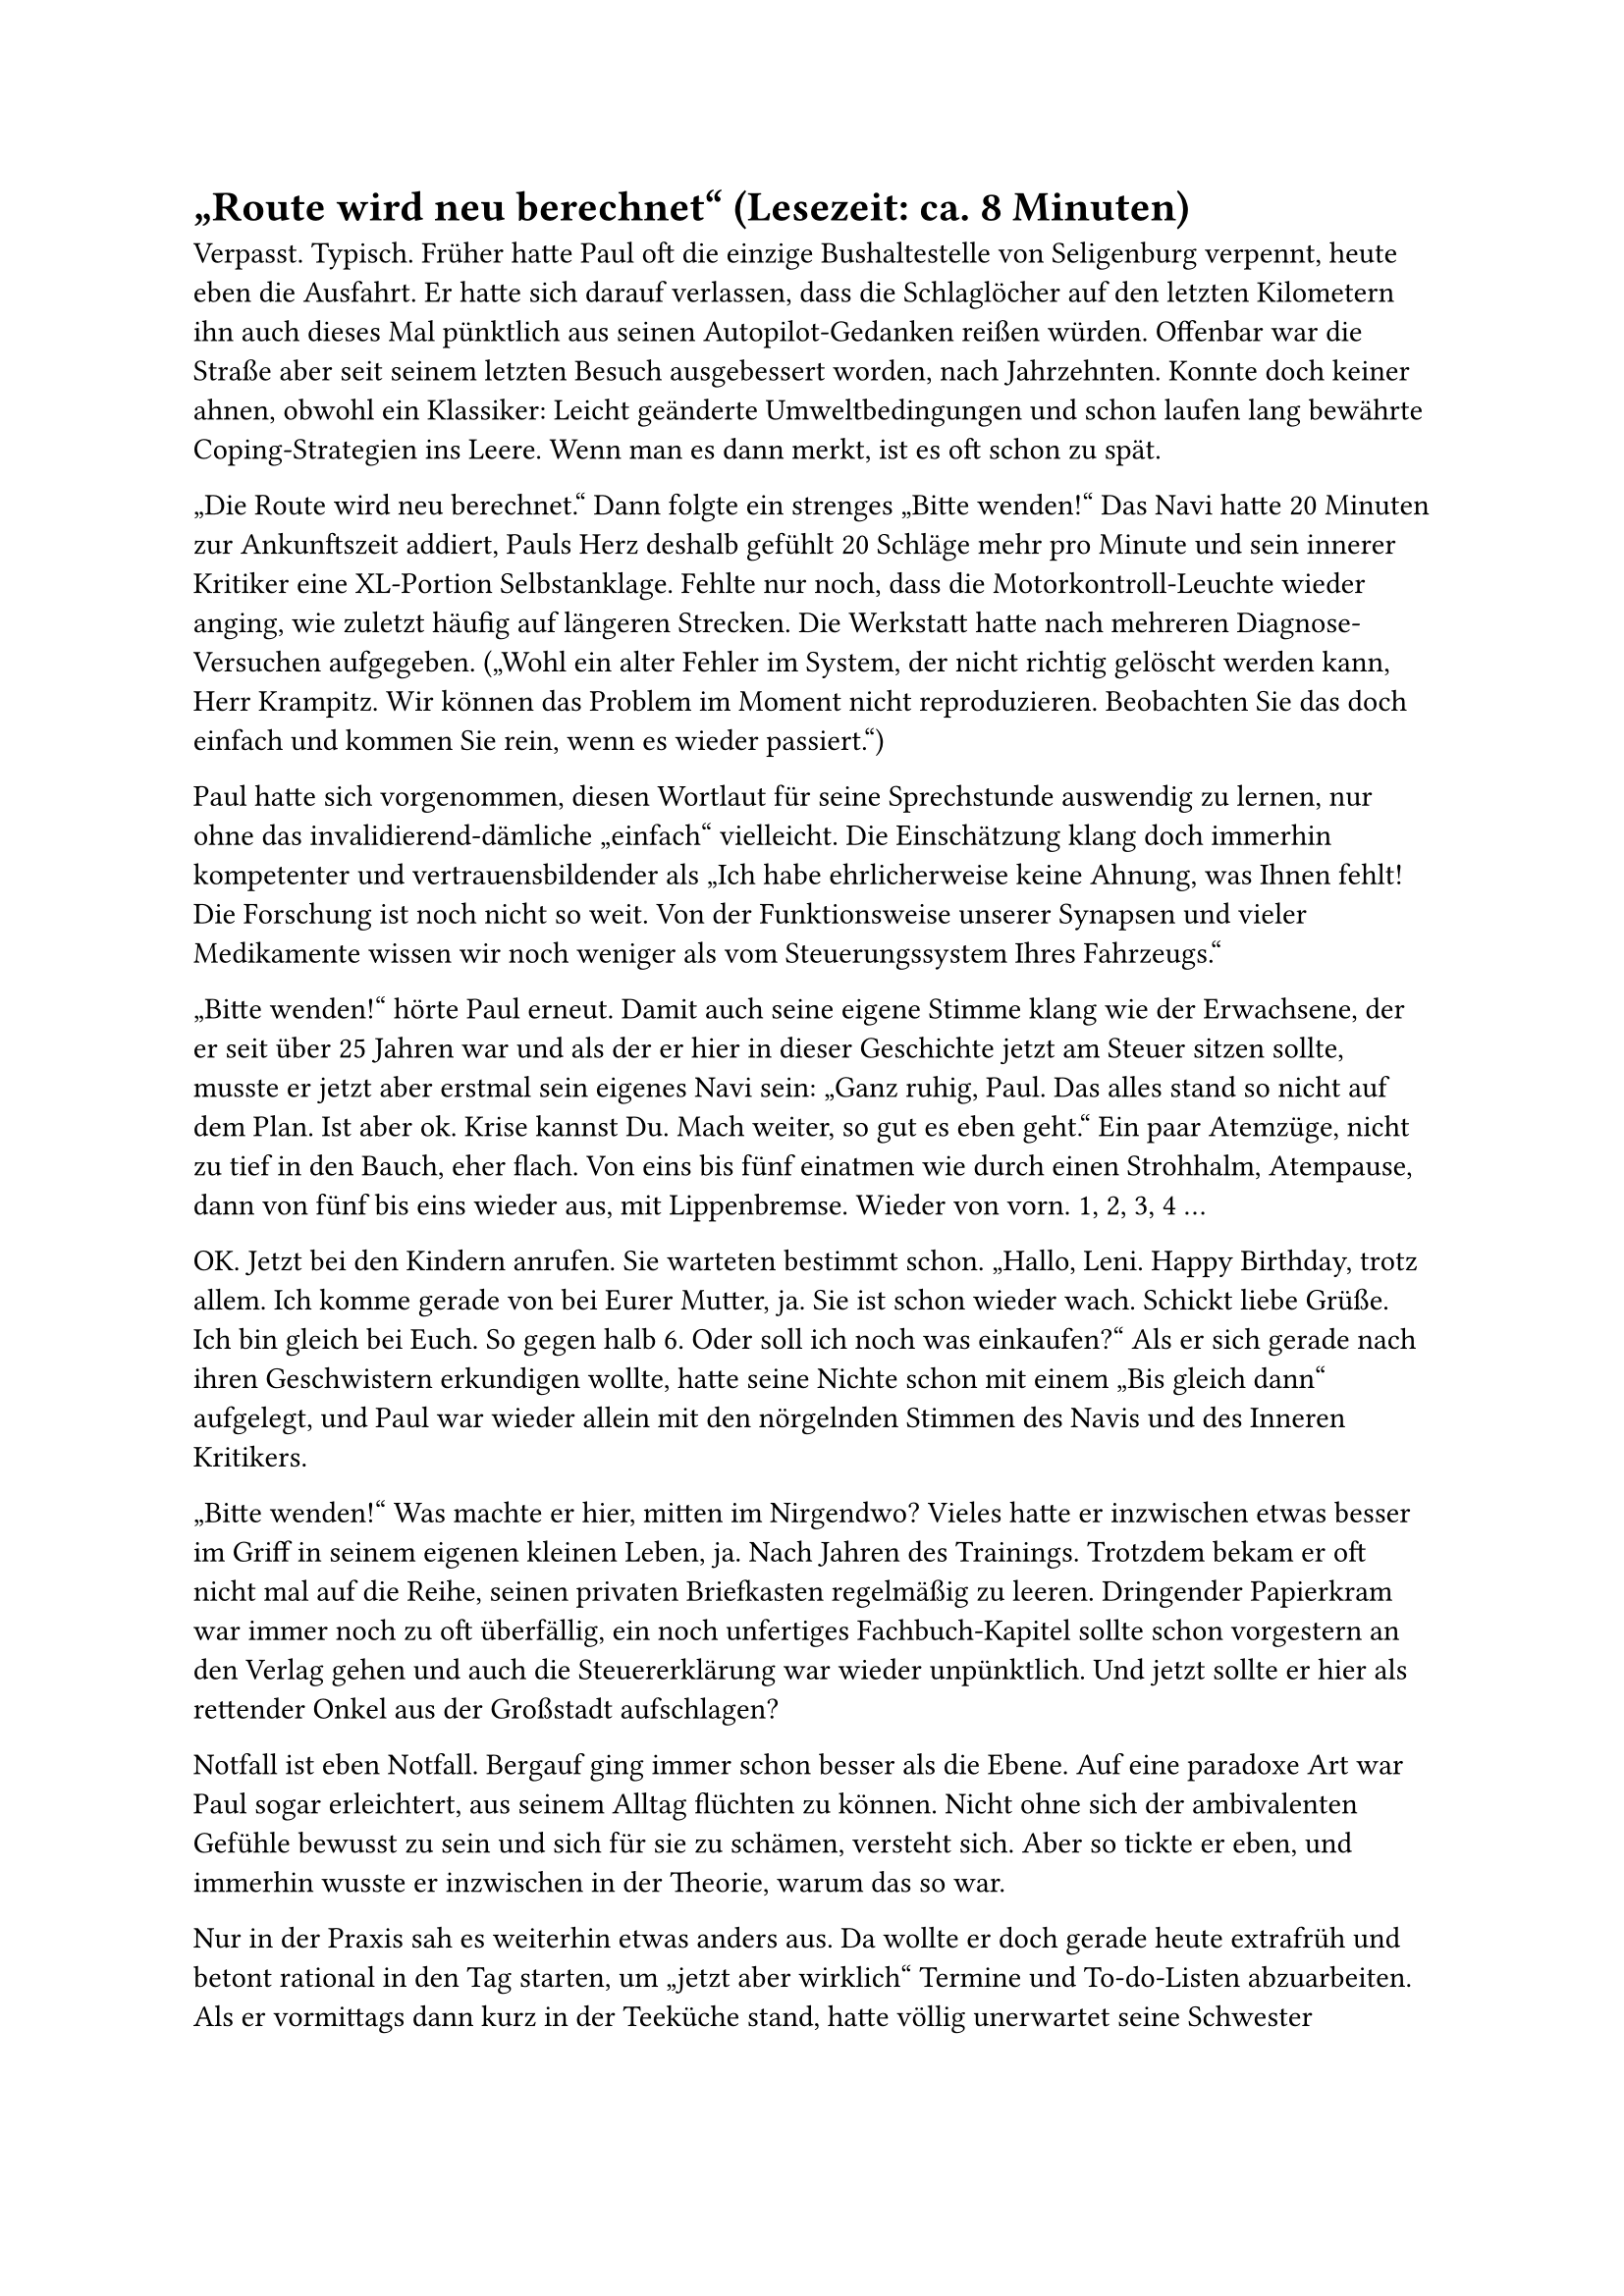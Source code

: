 = „Route wird neu berechnet“ (Lesezeit: ca. 8 Minuten)

Verpasst. Typisch. Früher hatte Paul oft die einzige Bushaltestelle von Seligenburg verpennt, heute eben die Ausfahrt. Er hatte sich darauf verlassen, dass die Schlaglöcher auf den letzten Kilometern ihn auch dieses Mal pünktlich aus seinen Autopilot-Gedanken reißen würden. Offenbar war die Straße aber seit seinem letzten Besuch ausgebessert worden, nach Jahrzehnten. Konnte doch keiner ahnen, obwohl ein Klassiker: Leicht geänderte Umweltbedingungen und schon laufen lang bewährte Coping-Strategien ins Leere. Wenn man es dann merkt, ist es oft schon zu spät.

„Die Route wird neu berechnet.“ Dann folgte ein strenges „Bitte wenden!“ Das Navi hatte 20 Minuten zur Ankunftszeit addiert, Pauls Herz deshalb gefühlt 20 Schläge mehr pro Minute und sein innerer Kritiker eine XL-Portion Selbstanklage. Fehlte nur noch, dass die Motorkontroll-Leuchte wieder anging, wie zuletzt häufig auf längeren Strecken. Die Werkstatt hatte nach mehreren Diagnose-Versuchen aufgegeben. („Wohl ein alter Fehler im System, der nicht richtig gelöscht werden kann, Herr Krampitz. Wir können das Problem im Moment nicht reproduzieren. Beobachten Sie das doch einfach und kommen Sie rein, wenn es wieder passiert.“)

Paul hatte sich vorgenommen, diesen Wortlaut für seine Sprechstunde auswendig zu lernen, nur ohne das invalidierend-dämliche „einfach“ vielleicht. Die Einschätzung klang doch immerhin kompetenter und vertrauensbildender als „Ich habe ehrlicherweise keine Ahnung, was Ihnen fehlt! Die Forschung ist noch nicht so weit. Von der Funktionsweise unserer Synapsen und vieler Medikamente wissen wir noch weniger als vom Steuerungssystem Ihres Fahrzeugs.“

„Bitte wenden!“ hörte Paul erneut. Damit auch seine eigene Stimme klang wie der Erwachsene, der er seit über 25 Jahren war und als der er hier in dieser Geschichte jetzt am Steuer sitzen sollte, musste er jetzt aber erstmal sein eigenes Navi sein: „Ganz ruhig, Paul. Das alles stand so nicht auf dem Plan. Ist aber ok. Krise kannst Du. Mach weiter, so gut es eben geht.“ Ein paar Atemzüge, nicht zu tief in den Bauch, eher flach. Von eins bis fünf einatmen wie durch einen Strohhalm, Atempause, dann von fünf bis eins wieder aus, mit Lippenbremse. Wieder von vorn. 1, 2, 3, 4 …

OK. Jetzt bei den Kindern anrufen. Sie warteten bestimmt schon. „Hallo, Leni. Happy Birthday, trotz allem. Ich komme gerade von bei Eurer Mutter, ja. Sie ist schon wieder wach. Schickt liebe Grüße. Ich bin gleich bei Euch. So gegen halb 6. Oder soll ich noch was einkaufen?“ Als er sich gerade nach ihren Geschwistern erkundigen wollte, hatte seine Nichte schon mit einem „Bis gleich dann“ aufgelegt, und Paul war wieder allein mit den nörgelnden Stimmen des Navis und des Inneren Kritikers.

„Bitte wenden!“ Was machte er hier, mitten im Nirgendwo? Vieles hatte er inzwischen etwas besser im Griff in seinem eigenen kleinen Leben, ja. Nach Jahren des Trainings. Trotzdem bekam er oft nicht mal auf die Reihe, seinen privaten Briefkasten regelmäßig zu leeren. Dringender Papierkram war immer noch zu oft überfällig, ein noch unfertiges Fachbuch-Kapitel sollte schon vorgestern an den Verlag gehen und auch die Steuererklärung war wieder unpünktlich. Und jetzt sollte er hier als rettender Onkel aus der Großstadt aufschlagen?

Notfall ist eben Notfall. Bergauf ging immer schon besser als die Ebene. Auf eine paradoxe Art war Paul sogar erleichtert, aus seinem Alltag flüchten zu können. Nicht ohne sich der ambivalenten Gefühle bewusst zu sein und sich für sie zu schämen, versteht sich. Aber so tickte er eben, und immerhin wusste er inzwischen in der Theorie, warum das so war.

Nur in der Praxis sah es weiterhin etwas anders aus. Da wollte er doch gerade heute extrafrüh und betont rational in den Tag starten, um „jetzt aber wirklich“ Termine und To-do-Listen abzuarbeiten. Als er vormittags dann kurz in der Teeküche stand, hatte völlig unerwartet seine Schwester angerufen. Aus der Notaufnahme der Kleinstadt-Klinik nahe von Seligenburg, zwischen Röntgen und schon absehbarer OP: komplexe Fraktur nach Fahrradsturz.

„Scheiße, Rike. Was ist denn passiert? Hast Du Schmerzen? Soll ich mal mit dem Arzt sprechen?“ Nein, das sei alles im Griff. Er wollte ihr gerade noch einschärfen, die erwartbare Frage nach Vorerkrankungen und Medikamenten ehrlich zu beantworten („Bitte, Rike, kann echt wichtig sein für die Narko….“), aber sie fiel ihm ins Wort: „Darum geht es mir gar nicht. Ich habe nur niemanden für die Kinder, Paul. Ich würde Dich sicher nicht anrufen, wenn ich irgendeine andere Möglichkeit sehen würde.“ Und dann leiser: „Ich kann auch wirklich niemanden ins Haus lassen, sonst… Es sieht leider echt schlimm chaotisch aus gerade. Und ich weiß nicht, ob die Kinder weiter ihre…, wenn …“

Ihre Stimme brach - und Pauls letzte Widerstände gleich mit. Es war ihm leider viel zu vertraut, dass Scham und Alltagsüberforderung als ständige Wegbegleiter selbst in so einer Situation alles dominierten. Wenigstens ihm sollte sie das jetzt nicht erklären müssen.

Und so sagte Paul all das nicht, was sein Energiesparmodus ihm eigentlich zur Abwehr diktierte: „Ich würde ja gern, aber … Kann denn nicht einer der Väter…? Eine Freundin oder Frau Schmied vom Hof nebenan? Hier ist auch alles gerade wieder total unter Wasser. Fristen und… Ende nächster Woche kann ich vielleicht für ein paar Tage kommen?“

Stattdessen nur: „OK.“ „Was, OK? Du kommst?“ fragte seine Schwester. „Danke, Paul. Leni wird sich besonders freuen. Ist ja noch dazu ihr Geburtstag heute. Ausgerechnet heute passiert mir das.“ Die zunehmenden Hintergrundgeräusche signalisierten wachsende Dringlichkeit in der Notaufnahme. Sie musste auflegen, aber wollte noch selbst ihre Familien-Whatsapp-Gruppe informieren, dass und warum die Kinder nach der Schule zu Hause auf ihren „Onkel Paul“ warten sollten.

Der schaltete jetzt übergangslos in den Onkel-Paul-Alarm-Modus, erst innen, dann außen: was jetzt, wie weiter? Am Kühlschrank hing ein Spruch, den seine Assistentin, Frau Meyerling, aus ihrem Tischkalender „365 Tage Achtsamkeit“ gerissen hatte: „Sei du selbst die Veränderung, die du dir wünschst für diese Welt!“ (Mahatma Gandhi)

Er nahm den Zettel ab und legte ihn auf den Empfangstresen vor Frau Meyerling, als sei es ein Verteidigungsschriftsatz seines Anwalts Dr. Gandhi zur Rechtfertigung des gleich überstürzt nötigen Aufbruchs. Das meiste Orga-Schlammassel mit Terminverlegungen und Vertretung würde jetzt zweifellos erstmal an ihr hängen. Das fehlte gerade noch. Es verging ja ohnehin kein Tag, an dem sie Paul nicht grundgenervt seine administrativen Defizite vorhielt. Einmal im Quartal drohte sie mit Kündigung. Aber jetzt war sie seltsam gerührt: die kleine, problembeladene Schwester in der Provinz, alleinerziehend, die armen Kinder, ganz auf sich gestellt. Natürlich musste er, der große Bruder und Patenonkel, jetzt… Ja, das verstand sie, zumindest heute. Sie fühlte sich ein bisschen wie in der ARD-Vorabendserie, die sie bei den Besuchen im Pflegeheim oft mit ihrer Mutter sah. Derart beflügelt machte sie sich ans Werk . Paul fuhr nach Hause, packte ein paar Sachen und startete dann die mehrstündige Fahrt nach Seligenburg, inklusive Zwischenstopp im Krankenhaus.

Die Oberärztin, die Rike operiert hatte, berichtete, dass vor allem Kreislauf und Nervensystem ihr Sorgen machen würden. Der Bruch war gerichtet und würde wieder, wenn auch wahrscheinlich erst nach einigen Wochen Reha. Aber seine Schwester sei bei der Einlieferung seltsam stark unterkühlt gewesen. Auch was Rike zum Unfallhergang erzählt hatte, wirke „durchaus neurologisch auffällig, Herr Kollege“, obwohl der Helm wohl Schlimmeres verhindert habe. „Pupillen waren aber eng und isokor. Lichtreaktion direkt und konsensuell prompt. CT haben wir vorsorglich auch gemacht, ohne Befund. Wir müssen das wohl einfach weiter beobachten.“ Klang etwas wie in der Autowerkstatt. Dann musste die Kollegin auch schon weiter, noch bevor Paul entscheiden konnte, ob er Rikes Diagnose vorsorglich erwähnen sollte.

Bald darauf hatte ihm seine Schwester noch nicht wieder ganz wach schon 23 der dringendsten Care-Arbeit-to-dos runtergerattert: wer welches Frühstück bekam und unbedingt nur dieses und wann wer welche Medikamente, Montag Kuscheltier-Tag in Julias Kita und Niklas‘ Latein-Arbeit, Lenis Geburtstagsnachfeier nächste Woche, KJP-Termin, dies, das.

Wie seine Schwester diese Mental Load stemmte, war ihm ein Rätsel. Leider galt das aber auch für ihre Erklärung zum Unfall: „Ich weiß es doch auch nicht, Paul. Da tauchte auf einmal dieser Schneemann hinter der Kurve auf. Ich war wohl kurz abgelenkt, bin dann gegen den Baumstumpf, über den Lenker, in den Schneemann rein. Dann war es dunkel.“ Seltsam. Ein Schneemann? Ob das noch an der Vollnarkose lag? An der Unterkühlung? Doch eine Gehirnerschütterung? Der letzte Schnee in Seligenburg war lange her. Das hatte ihm einer der Pfleger bestätigt. Ein Glück eigentlich, denn natürlich hatte er seine Winterreifen („Von O bis O!“ sagten sie in der Werkstatt immer: „Oktober bis Ostern!“) noch immer nicht drauf.

Jetzt trotzdem Gas geben, die Gedanken ans Krankenhaus, die Praxis zu Hause und an die nächsten Wochen parken und erstmal nur auf die nächsten Kilometer konzentrieren. „Bitte wenden!“ insistierte die Navi-Stimme ein letztes Mal. Und na klar, da ging sie schon an, die warnende Motorkontroll-Leuchte und die Anzeige „Motor kontrollieren lassen!“. Auf manches war im Leben eben doch Verlass.
